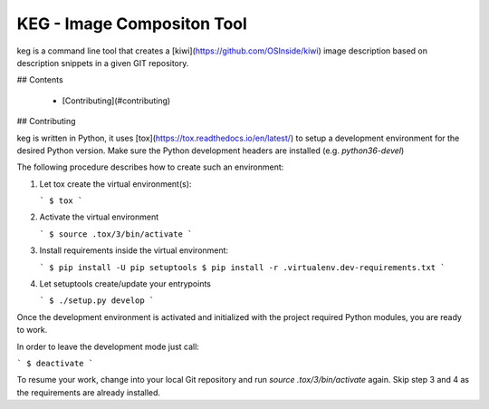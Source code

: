 KEG - Image Compositon Tool
===========================

.. ![CILint](https://github.com/SUSE-Enceladus/keg/workflows/CILint/badge.svg?branch=main)

keg is a command line tool that creates a
[kiwi](https://github.com/OSInside/kiwi) image description based on
description snippets in a given GIT repository.


## Contents

  * [Contributing](#contributing)

## Contributing

keg is written in Python, it uses [tox](https://tox.readthedocs.io/en/latest/) to setup a development environment
for the desired Python version. Make sure the Python development headers
are installed (e.g. `python36-devel`)

The following procedure describes how to create such an environment:

1.  Let tox create the virtual environment(s):

    ```
    $ tox
    ```

2.  Activate the virtual environment

    ```
    $ source .tox/3/bin/activate
    ```

3.  Install requirements inside the virtual environment:

    ```
    $ pip install -U pip setuptools
    $ pip install -r .virtualenv.dev-requirements.txt
    ```

4.  Let setuptools create/update your entrypoints

    ```
    $ ./setup.py develop
    ```

Once the development environment is activated and initialized with
the project required Python modules, you are ready to work.

In order to leave the development mode just call:

```
$ deactivate
```

To resume your work, change into your local Git repository and
run `source .tox/3/bin/activate` again. Skip step 3 and 4 as
the requirements are already installed.
